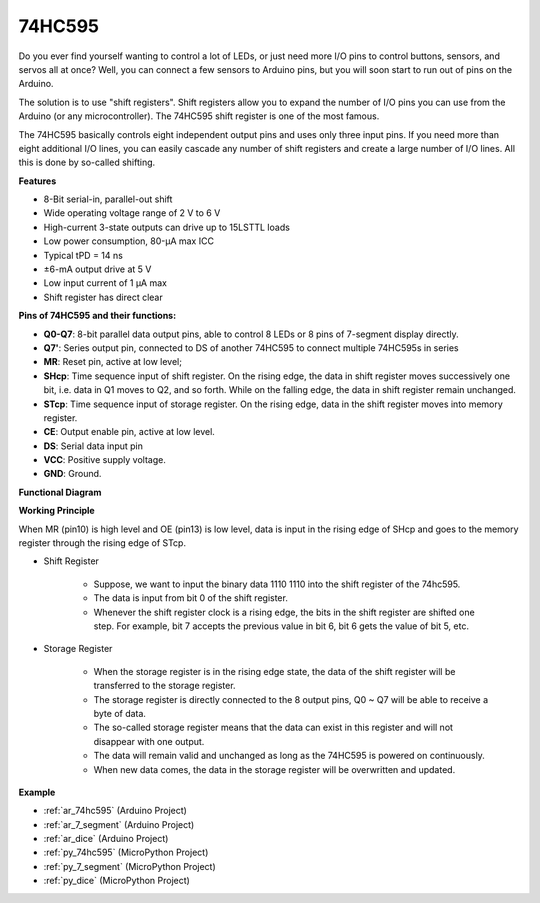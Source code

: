 .. _cpn_74hc595:

74HC595
===========

.. image:: img/74HC595.png

Do you ever find yourself wanting to control a lot of LEDs, or just need more I/O pins to control buttons, sensors, and servos all at once? Well, you can connect a few sensors to Arduino pins, but you will soon start to run out of pins on the Arduino.

The solution is to use "shift registers". Shift registers allow you to expand the number of I/O pins you can use from the Arduino (or any microcontroller). The 74HC595 shift register  is one of the most famous.

The  74HC595 basically controls eight independent output pins and uses only three input pins. If you need more than eight additional I/O lines, you can easily cascade any number of shift registers and create a large number of I/O lines. All this is done by so-called shifting.


**Features**

* 8-Bit serial-in, parallel-out shift
* Wide operating voltage range of 2 V to 6 V
* High-current 3-state outputs can drive up to 15LSTTL loads
* Low power consumption, 80-µA max ICC
* Typical tPD = 14 ns
* ±6-mA output drive at 5 V
* Low input current of 1 µA max
* Shift register has direct clear

**Pins of 74HC595 and their functions:**

.. image:: img/74hc595_pin.png
    :width: 600

* **Q0-Q7**: 8-bit parallel data output pins, able to control 8 LEDs or 8 pins of 7-segment display directly.
* **Q7'**: Series output pin, connected to DS of another 74HC595 to connect multiple 74HC595s in series
* **MR**: Reset pin, active at low level; 
* **SHcp**: Time sequence input of shift register. On the rising edge, the data in shift register moves successively one bit, i.e. data in Q1 moves to Q2, and so forth. While on the falling edge, the data in shift register remain unchanged.
* **STcp**: Time sequence input of storage register. On the rising edge, data in the shift register moves into memory register.
* **CE**: Output enable pin, active at low level. 
* **DS**: Serial data input pin
* **VCC**: Positive supply voltage.
* **GND**: Ground.

**Functional Diagram**

.. image:: img/74hc595_functional_diagram.png


**Working Principle**

When MR (pin10) is high level and OE (pin13) is low level, 
data is input in the rising edge of SHcp and goes to the memory register through the rising edge of STcp. 


* Shift Register

    * Suppose, we want to input the binary data 1110 1110 into the shift register of the 74hc595.
    * The data is input from bit 0 of the shift register.
    * Whenever the shift register clock is a rising edge, the bits in the shift register are shifted one step. For example, bit 7 accepts the previous value in bit 6, bit 6 gets the value of bit 5, etc.


.. image:: img/74hc595_shift.png

* Storage Register

    * When the storage register is in the rising edge state, the data of the shift register will be transferred to the storage register.
    * The storage register is directly connected to the 8 output pins, Q0 ~ Q7 will be able to receive a byte of data. 
    * The so-called storage register means that the data can exist in this register and will not disappear with one output. 
    * The data will remain valid and unchanged as long as the 74HC595 is powered on continuously. 
    * When new data comes, the data in the storage register will be overwritten and updated.

.. image:: img/74hc595_storage.png

**Example**

* :ref:`ar_74hc595` (Arduino Project)
* :ref:`ar_7_segment` (Arduino Project)
* :ref:`ar_dice` (Arduino Project)
* :ref:`py_74hc595` (MicroPython Project)
* :ref:`py_7_segment` (MicroPython Project)
* :ref:`py_dice` (MicroPython Project)






